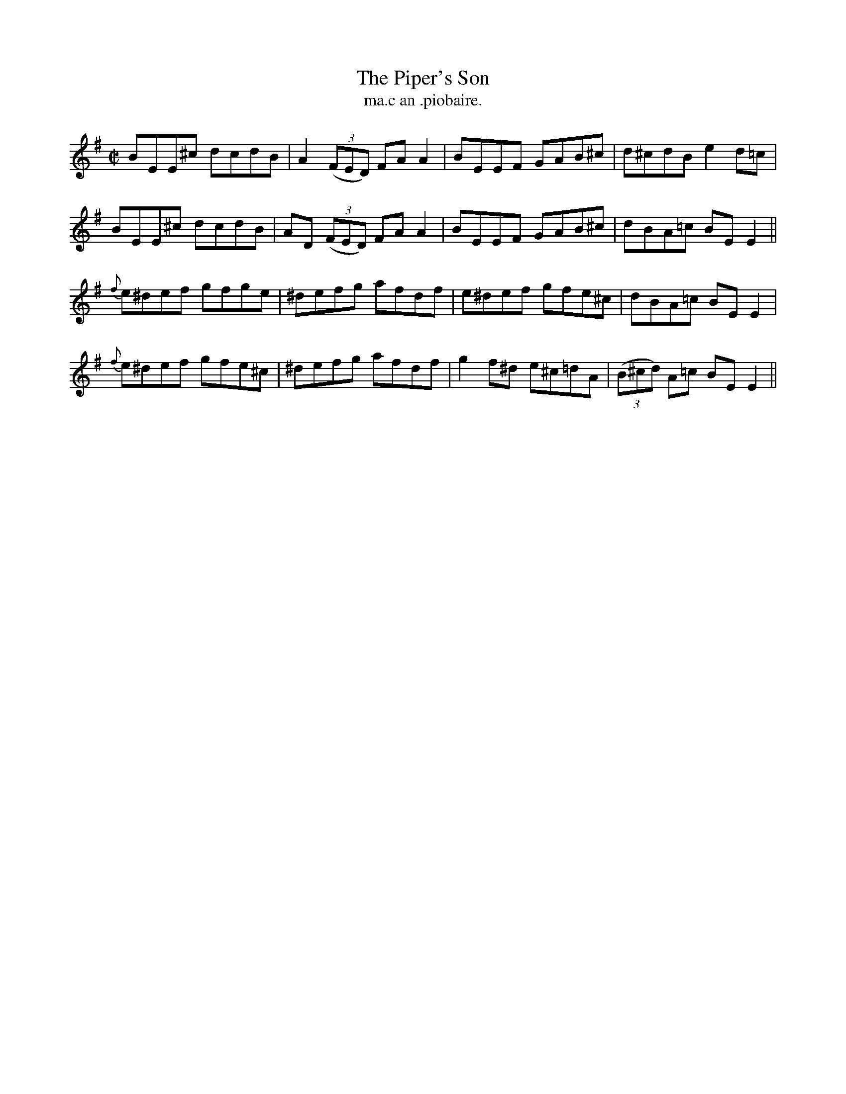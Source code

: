X:1519
T:Piper's Son, The
R:reel
N:"collected from J. O'Neill"
B:"O'Neill's Dance Music of Ireland, 1519"
T: ma.c an .piobaire.
M:C|
L:1/8
K:Em
BEE^c dcdB|A2 ((3FED) FA A2|BEEF GAB^c|d^cdB e2 d=c|
BEE^c dcdB|AD ((3FED) FA A2|BEEF GAB^c|dBA=c BE E2||
{f}e^def gfge|^defg afdf|e^def gfe^c|dBA=c BE E2|
{f}e^def gfe^c|^defg afdf|g2 f^d e^c=dA|((3B^cd) A=c BE E2||
